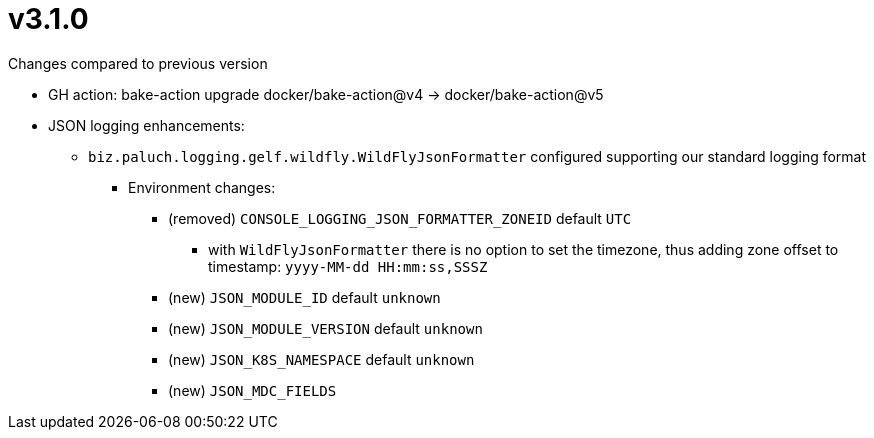 = v3.1.0

.Changes compared to previous version

* GH action: bake-action upgrade docker/bake-action@v4 -> docker/bake-action@v5
* JSON logging enhancements:
** `biz.paluch.logging.gelf.wildfly.WildFlyJsonFormatter` configured supporting our standard logging format
*** Environment changes:
**** (removed) `CONSOLE_LOGGING_JSON_FORMATTER_ZONEID` default `UTC`
***** with `WildFlyJsonFormatter` there is no option to set the timezone, thus adding zone offset to timestamp: `yyyy-MM-dd HH:mm:ss,SSSZ`
**** (new) `JSON_MODULE_ID` default `unknown`
**** (new) `JSON_MODULE_VERSION` default `unknown`
**** (new) `JSON_K8S_NAMESPACE` default `unknown`
**** (new) `JSON_MDC_FIELDS`

